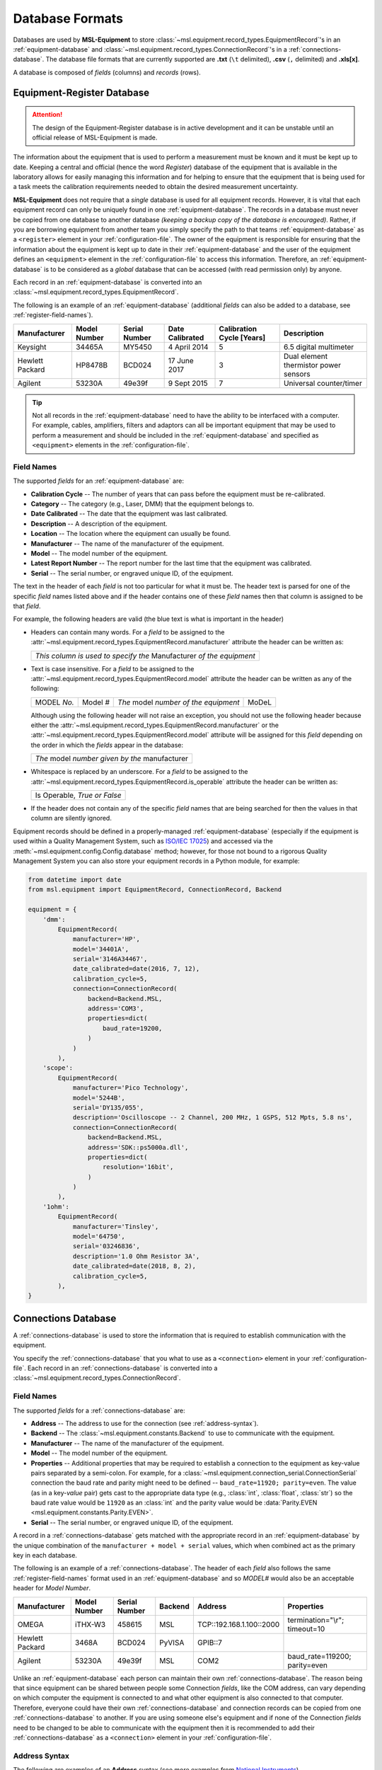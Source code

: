 .. _database-formats:

================
Database Formats
================
Databases are used by **MSL-Equipment** to store :class:`~msl.equipment.record_types.EquipmentRecord`\'s in an
:ref:`equipment-database` and :class:`~msl.equipment.record_types.ConnectionRecord`\'s in a
:ref:`connections-database`. The database file formats that are currently supported are **.txt** (``\t`` delimited),
**.csv** (``,`` delimited) and **.xls[x]**.

A database is composed of *fields* (columns) and *records* (rows).

.. _equipment-database:

Equipment-Register Database
---------------------------

.. attention::

   The design of the Equipment-Register database is in active development and it can be unstable
   until an official release of MSL-Equipment is made.

The information about the equipment that is used to perform a measurement must be known and it must be kept up to date.
Keeping a central and official (hence the word *Register*) database of the equipment that is available in the laboratory
allows for easily managing this information and for helping to ensure that the equipment that is being used for a
task meets the calibration requirements needed to obtain the desired measurement uncertainty.

**MSL-Equipment** does not require that a *single* database is used for all equipment records. However, it is vital
that each equipment record can only be uniquely found in one :ref:`equipment-database`. The records in a database must
never be copied from one database to another database *(keeping a backup copy of the database is encouraged)*.
Rather, if you are borrowing equipment from another team you simply specify the path to that teams
:ref:`equipment-database` as a ``<register>`` element in your :ref:`configuration-file`. The owner of the equipment
is responsible for ensuring that the information about the equipment is kept up to date in their
:ref:`equipment-database` and the user of the equipment defines an ``<equipment>`` element in the
:ref:`configuration-file` to access this information. Therefore, an :ref:`equipment-database` is to be considered as
a *global* database that can be accessed (with read permission only) by anyone.

Each record in an :ref:`equipment-database` is converted into an :class:`~msl.equipment.record_types.EquipmentRecord`.

The following is an example of an :ref:`equipment-database` (additional *fields* can also be added to a database,
see :ref:`register-field-names`).

+-----------------+---------+--------+--------------+---------------+---------------------------------------+
| Manufacturer    | Model   | Serial | Date         | Calibration   | Description                           |
|                 | Number  | Number | Calibrated   | Cycle [Years] |                                       |
+=================+=========+========+==============+===============+=======================================+
| Keysight        | 34465A  | MY5450 | 4 April 2014 | 5             | 6.5 digital multimeter                |
+-----------------+---------+--------+--------------+---------------+---------------------------------------+
| Hewlett Packard | HP8478B | BCD024 | 17 June 2017 | 3             | Dual element thermistor power sensors |
+-----------------+---------+--------+--------------+---------------+---------------------------------------+
| Agilent         | 53230A  | 49e39f | 9 Sept 2015  | 7             | Universal counter/timer               |
+-----------------+---------+--------+--------------+---------------+---------------------------------------+

.. tip::
   Not all records in the :ref:`equipment-database` need to have the ability to be interfaced with a computer. For
   example, cables, amplifiers, filters and adaptors can all be important equipment that may be used to perform a
   measurement and should be included in the :ref:`equipment-database` and specified as ``<equipment>`` elements in the
   :ref:`configuration-file`.

.. _register-field-names:

Field Names
+++++++++++
The supported *fields* for an :ref:`equipment-database` are:

* **Calibration Cycle** -- The number of years that can pass before the equipment must be re-calibrated.
* **Category** -- The category (e.g., Laser, DMM) that the equipment belongs to.
* **Date Calibrated** -- The date that the equipment was last calibrated.
* **Description** -- A description of the equipment.
* **Location** -- The location where the equipment can usually be found.
* **Manufacturer** -- The name of the manufacturer of the equipment.
* **Model** -- The model number of the equipment.
* **Latest Report Number** -- The report number for the last time that the equipment was calibrated.
* **Serial** -- The serial number, or engraved unique ID, of the equipment.

The text in the header of each *field* is not too particular for what it must be. The header text is parsed for one
of the specific *field* names listed above and if the header contains one of these *field* names then that
column is assigned to be that *field*.

.. role:: blue

For example, the following headers are valid (the :blue:`blue` text is what is important in the header)

* Headers can contain many words. For a *field* to be assigned to the
  :attr:`~msl.equipment.record_types.EquipmentRecord.manufacturer` attribute the header can be written as:

  +------------------------------------------------------------------------------+
  | *This column is used to specify the* :blue:`Manufacturer` *of the equipment* |
  +------------------------------------------------------------------------------+

* Text is case insensitive. For a *field* to be assigned to the
  :attr:`~msl.equipment.record_types.EquipmentRecord.model` attribute the header can be written as any of the following:

  +---------------------+-------------------+-----------------------------------------------+---------------+
  | :blue:`MODEL` *No.* | :blue:`Model` *#* | *The* :blue:`model` *number of the equipment* | :blue:`MoDeL` |
  +---------------------+-------------------+-----------------------------------------------+---------------+

  Although using the following header will not raise an exception, you should not use the following header because
  either the :attr:`~msl.equipment.record_types.EquipmentRecord.manufacturer` or the
  :attr:`~msl.equipment.record_types.EquipmentRecord.model` attribute will be assigned for this *field* depending on the
  order in which the *fields* appear in the database:

  +----------------------------------------------------------------+
  | *The* :blue:`model` *number given by the* :blue:`manufacturer` |
  +----------------------------------------------------------------+

* Whitespace is replaced by an underscore. For a *field* to be assigned to the
  :attr:`~msl.equipment.record_types.EquipmentRecord.is_operable` attribute the header can be written as:

  +--------------------------------------+
  | :blue:`Is Operable`, *True or False* |
  +--------------------------------------+

* If the header does not contain any of the specific *field* names that are being searched for then the values
  in that column are silently ignored.

Equipment records should be defined in a properly-managed :ref:`equipment-database` (especially if the equipment is
used within a Quality Management System, such as `ISO/IEC 17025`_) and accessed via the
:meth:`~msl.equipment.config.Config.database` method; however, for those not bound to a rigorous Quality Management
System you can also store your equipment records in a Python module, for example:

.. code-block:: python

    from datetime import date
    from msl.equipment import EquipmentRecord, ConnectionRecord, Backend

    equipment = {
        'dmm':
            EquipmentRecord(
                manufacturer='HP',
                model='34401A',
                serial='3146A34467',
                date_calibrated=date(2016, 7, 12),
                calibration_cycle=5,
                connection=ConnectionRecord(
                    backend=Backend.MSL,
                    address='COM3',
                    properties=dict(
                        baud_rate=19200,
                    )
                )
            ),
        'scope':
            EquipmentRecord(
                manufacturer='Pico Technology',
                model='5244B',
                serial='DY135/055',
                description='Oscilloscope -- 2 Channel, 200 MHz, 1 GSPS, 512 Mpts, 5.8 ns',
                connection=ConnectionRecord(
                    backend=Backend.MSL,
                    address='SDK::ps5000a.dll',
                    properties=dict(
                        resolution='16bit',
                    )
                )
            ),
        '1ohm':
            EquipmentRecord(
                manufacturer='Tinsley',
                model='64750',
                serial='03246836',
                description='1.0 Ohm Resistor 3A',
                date_calibrated=date(2018, 8, 2),
                calibration_cycle=5,
            ),
    }

.. _connections-database:

Connections Database
--------------------
A :ref:`connections-database` is used to store the information that is required to establish communication with the
equipment.

You specify the :ref:`connections-database` that you what to use as a ``<connection>`` element in your
:ref:`configuration-file`. Each record in an :ref:`connections-database` is converted into a
:class:`~msl.equipment.record_types.ConnectionRecord`.

.. _connections-field-names:

Field Names
+++++++++++
The supported *fields* for a :ref:`connections-database` are:

* **Address** -- The address to use for the connection (see :ref:`address-syntax`).
* **Backend** -- The :class:`~msl.equipment.constants.Backend` to use to communicate with the equipment.
* **Manufacturer** -- The name of the manufacturer of the equipment.
* **Model** -- The model number of the equipment.
* **Properties** -- Additional properties that may be required to establish a connection to the equipment as key-value
  pairs separated by a semi-colon. For example, for a :class:`~msl.equipment.connection_serial.ConnectionSerial`
  connection the baud rate and parity might need to be defined -- ``baud_rate=11920; parity=even``. The value (as in a
  key-*value* pair) gets cast to the appropriate data type (e.g., :class:`int`, :class:`float`, :class:`str`) so the
  baud rate value would be ``11920`` as an :class:`int` and the parity value would be
  :data:`Parity.EVEN <msl.equipment.constants.Parity.EVEN>`.
* **Serial** -- The serial number, or engraved unique ID, of the equipment.

A record in a :ref:`connections-database` gets matched with the appropriate record in an :ref:`equipment-database`
by the unique combination of the ``manufacturer + model + serial`` values, which when combined act as the primary key
in each database.

The following is an example of a :ref:`connections-database`. The header of each *field* also follows the same
:ref:`register-field-names` format used in an :ref:`equipment-database` and so *MODEL#* would also be
an acceptable header for *Model Number*.

+-----------------+---------+--------+---------+---------------------------+-------------------------------+
| Manufacturer    | Model   | Serial | Backend | Address                   | Properties                    |
|                 | Number  | Number |         |                           |                               |
+=================+=========+========+=========+===========================+===============================+
| OMEGA           | iTHX-W3 | 458615 | MSL     | \TCP::192.168.1.100::2000 | termination="\\r"; timeout=10 |
+-----------------+---------+--------+---------+---------------------------+-------------------------------+
| Hewlett Packard | 3468A   | BCD024 | PyVISA  | GPIB::7                   |                               |
+-----------------+---------+--------+---------+---------------------------+-------------------------------+
| Agilent         | 53230A  | 49e39f | MSL     | COM2                      | baud_rate=119200; parity=even |
+-----------------+---------+--------+---------+---------------------------+-------------------------------+

Unlike an :ref:`equipment-database` each person can maintain their own :ref:`connections-database`. The reason being
that since equipment can be shared between people some Connection *fields*, like the COM address, can vary depending on
which computer the equipment is connected to and what other equipment is also connected to that computer. Therefore,
everyone could have their own :ref:`connections-database` and connection records can be copied from one
:ref:`connections-database` to another. If you are using someone else's equipment and if none of the Connection *fields*
need to be changed to be able to communicate with the equipment then it is recommended to add their
:ref:`connections-database` as a ``<connection>`` element in your :ref:`configuration-file`.

.. _address-syntax:

Address Syntax
++++++++++++++
The following are examples of an **Address** syntax (see more examples from `National Instruments`_).

+------------------------------------------------+-----------------------------------------------------+------------------------------------------------------------------------------------------------------------------------------------------------+
| :class:`~msl.equipment.constants.MSLInterface` | Syntax Example                                      |  Notes                                                                                                                                         |
+================================================+=====================================================+================================================================================================================================================+
| PROLOGIX                                       | Prologix::192.168.1.110::1234::6                    | The GPIB-ETHERNET Controller: host=192.168.1.110, port=1234, primary-GPIB-address=6                                                            |
+------------------------------------------------+-----------------------------------------------------+------------------------------------------------------------------------------------------------------------------------------------------------+
| PROLOGIX                                       | Prologix::192.168.1.70::1234::6::112                | The GPIB-ETHERNET Controller: host=192.168.1.70, port=1234, primary-GPIB-address=6, secondary-GPIB-address=112                                 |
+------------------------------------------------+-----------------------------------------------------+------------------------------------------------------------------------------------------------------------------------------------------------+
| PROLOGIX                                       | Prologix::192.168.1.70::1234::GPIB::6::112          | The GPIB-ETHERNET Controller: host=192.168.1.70, port=1234, primary-GPIB-address=6, secondary-GPIB-address=112                                 |
+------------------------------------------------+-----------------------------------------------------+------------------------------------------------------------------------------------------------------------------------------------------------+
| PROLOGIX                                       | Prologix::COM3::6                                   | The GPIB-USB Controller: port=COM3, primary-GPIB-address=6                                                                                     |
+------------------------------------------------+-----------------------------------------------------+------------------------------------------------------------------------------------------------------------------------------------------------+
| PROLOGIX                                       | Prologix::/dev/ttyS0::4::96                         | The GPIB-USB Controller: port=/dev/ttyS0, primary-GPIB-address=4, secondary-GPIB-address=96                                                    |
+------------------------------------------------+-----------------------------------------------------+------------------------------------------------------------------------------------------------------------------------------------------------+
| SDK                                            | SDK::C:/Program Files/Manufacturer/bin/filename.dll | Specify the full path to the SDK                                                                                                               |
+------------------------------------------------+-----------------------------------------------------+------------------------------------------------------------------------------------------------------------------------------------------------+
| SDK                                            | SDK::filename.dll                                   | Specify only the filename if the path to where the SDK file is located has been added as a ``<path>`` element in the :ref:`configuration-file` |
+------------------------------------------------+-----------------------------------------------------+------------------------------------------------------------------------------------------------------------------------------------------------+
| SERIAL                                         | COM2                                                |                                                                                                                                                |
+------------------------------------------------+-----------------------------------------------------+------------------------------------------------------------------------------------------------------------------------------------------------+
| SERIAL                                         | ASRL7::INSTR                                        | Compatible with `National Instruments`_ syntax                                                                                                 |
+------------------------------------------------+-----------------------------------------------------+------------------------------------------------------------------------------------------------------------------------------------------------+
| SERIAL                                         | ASRLCOM4                                            | Compatible with PyVISA-py_ syntax                                                                                                              |
+------------------------------------------------+-----------------------------------------------------+------------------------------------------------------------------------------------------------------------------------------------------------+
| SERIAL                                         | ASRL/dev/ttyS1                                      |                                                                                                                                                |
+------------------------------------------------+-----------------------------------------------------+------------------------------------------------------------------------------------------------------------------------------------------------+
| SOCKET                                         | \TCP::192.168.1.100::5000                           | Creates the connection as a :data:`socket.SOCK_STREAM` to host=192.168.1.100, port=5000                                                        |
+------------------------------------------------+-----------------------------------------------------+------------------------------------------------------------------------------------------------------------------------------------------------+
| SOCKET                                         | UDP::192.168.1.100::5000                            | Creates the connection as a :data:`socket.SOCK_DGRAM`                                                                                          |
+------------------------------------------------+-----------------------------------------------------+------------------------------------------------------------------------------------------------------------------------------------------------+
| SOCKET                                         | TCPIP::192.168.1.100::5000::SOCKET                  | Compatible with `National Instruments`_ syntax                                                                                                 |
+------------------------------------------------+-----------------------------------------------------+------------------------------------------------------------------------------------------------------------------------------------------------+
| SOCKET                                         | SOCKET::192.168.1.100::5000                         | Generic socket type. You can specify the connection type in the **Properties** *field* (i.e., type=RAW)                                        |
+------------------------------------------------+-----------------------------------------------------+------------------------------------------------------------------------------------------------------------------------------------------------+

.. _National Instruments: https://zone.ni.com/reference/en-XX/help/370131S-01/ni-visa/visaresourcesyntaxandexamples/
.. _PyVISA-py: https://pyvisa-py.readthedocs.io/en/stable/
.. _ISO/IEC 17025: https://www.iso.org/standard/66912.html
